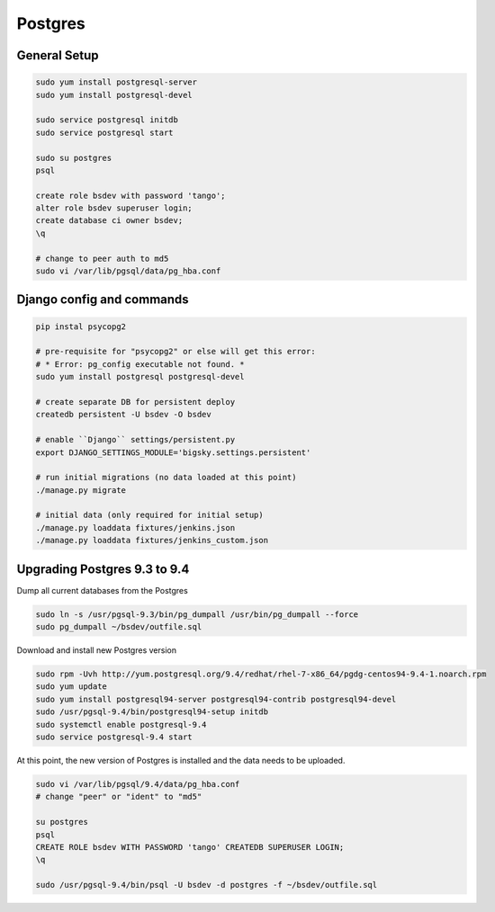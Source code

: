 Postgres
========

General Setup
-------------

.. code-block::

    sudo yum install postgresql-server
    sudo yum install postgresql-devel

    sudo service postgresql initdb
    sudo service postgresql start

    sudo su postgres
    psql

    create role bsdev with password 'tango';
    alter role bsdev superuser login;
    create database ci owner bsdev;
    \q

    # change to peer auth to md5 
    sudo vi /var/lib/pgsql/data/pg_hba.conf


Django config and commands
--------------------------

.. code-block::

    pip instal psycopg2

    # pre-requisite for "psycopg2" or else will get this error:
    # * Error: pg_config executable not found. *
    sudo yum install postgresql postgresql-devel

    # create separate DB for persistent deploy
    createdb persistent -U bsdev -O bsdev

    # enable ``Django`` settings/persistent.py
    export DJANGO_SETTINGS_MODULE='bigsky.settings.persistent'

    # run initial migrations (no data loaded at this point)
    ./manage.py migrate

    # initial data (only required for initial setup)
    ./manage.py loaddata fixtures/jenkins.json
    ./manage.py loaddata fixtures/jenkins_custom.json


Upgrading Postgres 9.3 to 9.4
-----------------------------

Dump all current databases from the Postgres

.. code-block::

    sudo ln -s /usr/pgsql-9.3/bin/pg_dumpall /usr/bin/pg_dumpall --force
    sudo pg_dumpall ~/bsdev/outfile.sql

Download and install new Postgres version

.. code-block::

    sudo rpm -Uvh http://yum.postgresql.org/9.4/redhat/rhel-7-x86_64/pgdg-centos94-9.4-1.noarch.rpm
    sudo yum update
    sudo yum install postgresql94-server postgresql94-contrib postgresql94-devel
    sudo /usr/pgsql-9.4/bin/postgresql94-setup initdb
    sudo systemctl enable postgresql-9.4
    sudo service postgresql-9.4 start

At this point, the new version of Postgres is installed and the data needs to be uploaded.

.. code-block::

    sudo vi /var/lib/pgsql/9.4/data/pg_hba.conf
    # change "peer" or "ident" to "md5"

    su postgres
    psql
    CREATE ROLE bsdev WITH PASSWORD 'tango' CREATEDB SUPERUSER LOGIN;
    \q

    sudo /usr/pgsql-9.4/bin/psql -U bsdev -d postgres -f ~/bsdev/outfile.sql

